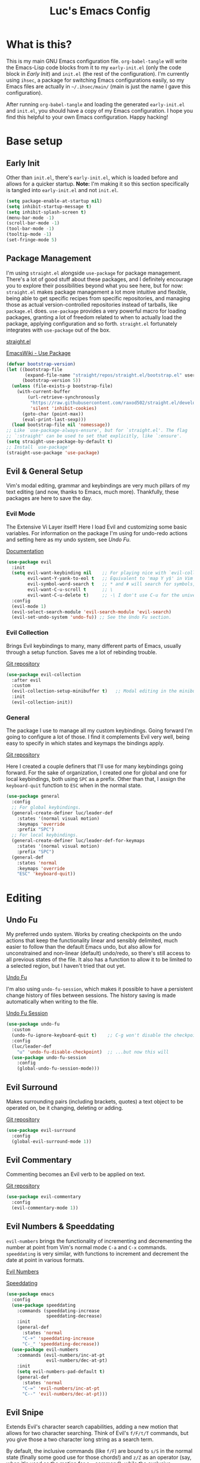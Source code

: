 #+TITLE: Luc's Emacs Config
#+PROPERTY: header-args :tangle ~/.ihsec/main/init.el
#+REVEAL_THEME: night
#+REVEAL_ROOT: https://cdn.jsdelivr.net/npm/reveal.js
#+OPTIONS: toc:nil num:nil

* What is this?
  This is my main GNU Emacs configuration file. =org-babel-tangle= will
  write the Emacs-Lisp code blocks from it to my =early-init.el= (only
  the code block in [[*Early Init][Early Init]]) and =init.el= (the rest of the
  configuration). I'm currently using =ihsec=, a package for switching
  Emacs configurations easily, so my Emacs files are actually in
  =~/.ihsec/main/= (main is just the name I gave this configuration).
  
  After running =org-babel-tangle= and loading the generated
  =early-init.el= and =init.el=, you should have a copy of my Emacs
  configuration. I hope you find this helpful to your own Emacs
  configuration. Happy hacking!
* Base setup
** Early Init
   Other than =init.el=, there's =early-init.el=, which is loaded before
   and allows for a quicker startup. *Note:* I'm making it so this
   section specifically is tangled into =early-init.el= and not =init.el=.
   #+begin_src emacs-lisp :tangle ~/.ihsec/main/early-init.el
     (setq package-enable-at-startup nil)
     (setq inhibit-startup-message t)
     (setq inhibit-splash-screen t)
     (menu-bar-mode -1)
     (scroll-bar-mode -1)
     (tool-bar-mode -1)
     (tooltip-mode -1)
     (set-fringe-mode 5)
   #+end_src
   
** Package Management
   I'm using =straight.el= alongside =use-package= for package management.
   There's a lot of good stuff about these packages, and I definitely
   encourage you to explore their possibilities beyond what you see
   here, but for now: =straight.el= makes package management a lot more
   intuitive and flexible, being able to get specific recipes from
   specific repositories, and managing those as actual
   version-controlled repositories instead of tarballs, like
   =package.el= does. =use-package= provides a very powerful macro for
   loading packages, granting a lot of freedom related to when to
   actually load the package, applying configuration and so
   forth. =straight.el= fortunately integrates with =use-package= out of
   the box.
   
   [[https://github.com/raxod502/straight.el][straight.el]]
  
   [[https://www.emacswiki.org/emacs/UsePackage][EmacsWiki - Use Package]]
   #+begin_src emacs-lisp
     (defvar bootstrap-version)
     (let ((bootstrap-file
            (expand-file-name "straight/repos/straight.el/bootstrap.el" user-emacs-directory))
           (bootstrap-version 5))
       (unless (file-exists-p bootstrap-file)
         (with-current-buffer
             (url-retrieve-synchronously
              "https://raw.githubusercontent.com/raxod502/straight.el/develop/install.el"
              'silent 'inhibit-cookies)
           (goto-char (point-max))
           (eval-print-last-sexp)))
       (load bootstrap-file nil 'nomessage))
     ;; Like `use-package-always-ensure', but for `straight.el'. The flag
     ;; `:straight' can be used to set that explicitly, like `:ensure'.
     (setq straight-use-package-by-default t)
     ;; Install `use-package'
     (straight-use-package 'use-package)
   #+end_src
  
** Evil & General Setup
   Vim's modal editing, grammar and keybindings are very much pillars
   of my text editing (and now, thanks to Emacs, much
   more). Thankfully, these packages are here to save the day.
*** Evil Mode
    The Extensive Vi Layer itself! Here I load Evil and customizing some
    basic variables. For information on the package I'm using for
    undo-redo actions and setting here as my undo system, see [[*Undo Fu][Undo Fu]].
  
    [[https://evil.readthedocs.io/en/latest/index.html][Documentation]]
    #+begin_src emacs-lisp
      (use-package evil
        :init
        (setq evil-want-keybinding nil    ;; For playing nice with `evil-collection'
              evil-want-Y-yank-to-eol t   ;; Equivalent to 'map Y y$' in Vim
              evil-symbol-word-search t   ;; * and # will search for symbols, not words.
              evil-want-C-u-scroll t      ;; \
              evil-want-C-u-delete t)     ;; -\ I don't use C-u for the universal argument
        :config
        (evil-mode 1)
        (evil-select-search-module 'evil-search-module 'evil-search)
        (evil-set-undo-system 'undo-fu)) ;; See the Undo Fu section.
    #+end_src

*** Evil Collection
    Brings Evil keybindings to many, many different parts of Emacs,
    usually through a setup function. Saves me a lot of rebinding trouble.
   
    [[htTps://github.com/emacs-evil/evil-collection][Git repository]]
    #+begin_src emacs-lisp
      (use-package evil-collection
        :after evil
        :custom
        (evil-collection-setup-minibuffer t)   ;; Modal editing in the minibuffer!
        :init
        (evil-collection-init))
    #+end_src

*** General
    The package I use to manage all my custom keybindings. Going forward
    I'm going to configure a lot of those. I find it complements Evil very
    well, being easy to specify in which states and keymaps the bindings
    apply.

    [[https://github.com/noctuid/general.el][Git repository]]

    Here I created a couple definers that I'll use for many keybindings
    going forward. For the sake of organization, I created one for global
    and one for local keybindings, both using =SPC= as a prefix.  Other than
    that, I assign the =keyboard-quit= function to =ESC= when in the normal
    state.
    #+begin_src emacs-lisp
      (use-package general
        :config
        ;; For global keybindings.
        (general-create-definer luc/leader-def
          :states '(normal visual motion)
          :keymaps 'override
          :prefix "SPC")
        ;; For local keybindings.
        (general-create-definer luc/leader-def-for-keymaps
          :states '(normal visual motion)
          :prefix "SPC")
        (general-def
          :states 'normal
          :keymaps 'override
          "ESC" 'keyboard-quit))
    #+end_src
    
* Editing
** Undo Fu
   My preferred undo system. Works by creating checkpoints on the undo
   actions that keep the functionality linear and sensibly delimited,
   much easier to follow than the default Emacs undo, but also allow
   for unconstrained and non-linear (default) undo/redo, so there's
   still access to all previous states of the file. It also has a
   function to allow it to be limited to a selected region, but I
   haven't tried that out yet.

   [[https://gitlab.com/ideasman42/emacs-undo-fu][Undo Fu]]

   I'm also using =undo-fu-session=, which makes it possible to have a
   persistent change history of files between sessions. The history
   saving is made automatically when writing to the file.
   
   [[https://gitlab.com/ideasman42/emacs-undo-fu-session][Undo Fu Session]]
   #+begin_src emacs-lisp
     (use-package undo-fu
       :custom
       (undo-fu-ignore-keyboard-quit t)    ;; C-g won't disable the checkpoint...
       :config
       (luc/leader-def
         "u" 'undo-fu-disable-checkpoint)  ;; ...but now this will
       (use-package undo-fu-session
         :config
         (global-undo-fu-session-mode)))
   #+end_src

** Evil Surround
   Makes surrounding pairs (including brackets, quotes) a text object
   to be operated on, be it changing, deleting or adding.

   [[https://github.com/emacs-evil/evil-surround][Git repository]]
   #+begin_src emacs-lisp
     (use-package evil-surround
       :config
       (global-evil-surround-mode 1))
   #+end_src

** Evil Commentary
   Commenting becomes an Evil verb to be applied on text.

   [[https://github.com/linktohack/evil-commentary][Git repository]]
   #+begin_src emacs-lisp
     (use-package evil-commentary
       :config
       (evil-commentary-mode 1))
   #+end_src

** Evil Numbers & Speeddating
   =evil-numbers= brings the functionality of incrementing and
   decrementing the number at point from Vim's normal mode =C-a= and =C-x=
   commands. =speeddating= is very similar, with functions to increment
   and decrement the date at point in various formats.
   
   [[https://github.com/juliapath/evil-numbers][Evil Numbers]]
   
   [[https://github.com/xuchunyang/emacs-speeddating][Speeddating]]
   #+begin_src emacs-lisp
     (use-package emacs
       :config
       (use-package speeddating
         :commands (speeddating-increase
                    speeddating-decrease)
         :init
         (general-def
           :states 'normal
           "C-+" 'speeddating-increase
           "C-_" 'speeddating-decrease))
       (use-package evil-numbers
         :commands (evil-numbers/inc-at-pt
                    evil-numbers/dec-at-pt)
         :init
         (setq evil-numbers-pad-default t)
         (general-def
           :states 'normal
           "C-=" 'evil-numbers/inc-at-pt
           "C--" 'evil-numbers/dec-at-pt)))
   #+end_src
   
** Evil Snipe
   Extends Evil's character search capabilities, adding a new motion
   that allows for two character searching. Think of Evil's =f/F/t/T=
   commands, but you give those a two character long string as a
   search term.
   
   By default, the inclusive commands (like =f/F=) are bound to =s/S= in
   the normal state (finally some good use for those chords!) and =z/Z=
   as an operator (say, when it's used as the motion for a =c= command),
   while the exclusive commands (like =t/t=) are bound to nothing in the
   normal state and =x/X= as an operator. For now I've settled on
   binding the exclusive commands to =gh/gH= in the normal state, may
   try something new later.
   
   On top of that, Snipe has its own versions of =f/F/t/T/;/,= that work
   just like the basic ones but with highlighting for matches and are
   also more customizable (for example, changing the scope of the
   search, which I haven't messed around with yet). Overall a great
   addition to Evil's vocabulary.
   
   [[https://github.com/hlissner/evil-snipe][Git repository]]
   #+begin_src emacs-lisp
     (use-package evil-snipe
       :init
       ;; Keep the repeat motions to ; and ,
       (setq evil-snipe-repeat-keys nil)
       (general-def
         :states 'normal
         :keymaps 'evil-snipe-mode-map
         "gh" 'evil-snipe-x
         "gH" 'evil-snipe-X)
       :config
       (evil-snipe-mode 1)
       ;; Use Snipe's versions of f/F/t/T/;/,
       (evil-snipe-override-mode 1))
   #+end_src
   
** Electric Pairs
   Matching pairs are 'electric'. Isn't the easiest to explain, but
   once you see it in action, you'll know what it does. Pretty
   intuitive.
   #+begin_src emacs-lisp
     (use-package emacs
       :config
       (electric-pair-mode 1))
   #+end_src

** Subword
   The concept of "word" gets a bit more flexible, making it so mixed
   lowercase and uppercase characters delimit its
   "subwords". Generally feels more intuitive, definitely improves
   camelCase navigation.
   #+begin_src emacs-lisp
     (use-package subword
       :config
       (global-subword-mode 1))
   #+end_src

** Indentation Preferences
   I've mostly been a tabs user, but recently those started to feel
   less intuitive to me, so I'm setting spaces as the default for now,
   let's see how that goes. Other than that I've made a keybinding for
   indenting the whole buffer, since I find myself pressing =gg=G= a
   lot.
   #+begin_src emacs-lisp
     (use-package emacs
       :config
       (setq-default indent-tabs-mode nil)
       (defun luc/evil-indent-whole-buffer ()
         (interactive)
         (evil-with-single-undo
           (save-excursion
             (evil-indent (point-min) (point-max)))))
       (luc/leader-def
         "=" 'luc/evil-indent-whole-buffer))
   #+end_src
   
** Aggressive Indent
   This will actively prevent you from messing indentation up, hence
   aggressive indent. Can feel /too/ aggressive at times, so I only load
   it when I choose to explicitly.
   
   [[https://github.com/Malabarba/aggressive-indent-mode][Git repository]]
   #+begin_src emacs-lisp
     (use-package aggressive-indent
       :commands aggressive-indent-mode
       :init
       (luc/leader-def
         "ii" 'aggressive-indent-mode))
   #+end_src
   
** Hungry Delete
   When deleting whitespace characters, delete all preceding
   whitespace characters.
   
   [[https://github.com/nflath/hungry-delete][Git repository]]
   #+begin_src emacs-lisp
     (use-package hungry-delete
       :init
       (setq hungry-delete-join-reluctantly t)
       (luc/leader-def
         "ih" 'hungry-delete-mode)
       :config
       (global-hungry-delete-mode))
   #+end_src
   
** Transpose
   A really cool Emacs editing feature for switching around or
   'transposing' text objects.
   #+begin_src emacs-lisp
     (use-package emacs
       :config
       (general-def
         :states 'normal
         "C-t" 'transpose-words
         "C-q" 'transpose-chars
         "C-l" 'transpose-lines))
   #+end_src
   
** Keyboard Macros
   Since Evil macro commands don't play that nicely with Emacs default
   ones (like =edit-last-kbd-macro=, for example, that doesn't affect
   the register where the macro was recorded in), I'm interested in
   creating a setup where I can take advantage of all Emacs has to
   offer concerning keyboard macros, and for that I'm really changing
   the way I think about them coming from Vim - no more saving macros
   to registers and "executing" them back. It actually doesn't feel as
   much of a loss to me, since I can still access the =kmacro-ring= or
   name macros if I need to have access to multiple of them at the
   same time. It's all experimental, I'll see what sorts of problems
   or new ideas come up as I go.
*** Custom functions
    #+begin_src emacs-lisp
      (use-package emacs
        :config
        (defun luc/kmacro-start-or-end-macro (arg)
          "Start defining macro or, if already doing that, end macro."
          (interactive "P")
          (if (or defining-kbd-macro executing-kbd-macro)
              (kmacro-end-macro arg)
            (kmacro-start-macro arg)))
        (defun luc/append-to-last-kbd-macro ()
          "`kmacro-start-macro' prefixed with 'C-u C-u'."
          (interactive)
          (kmacro-start-macro '(16)))
        (defun luc/kmacro-call-macro-single-undo (count)
          "`kmacro-call-macro' as a single evil undo step."
          (interactive "p")
          (evil-with-single-undo
            (kmacro-call-macro count t)))
        (defun luc/counsel-kmacro-single-undo ()
          "`counsel-kmacro' as a single evil undo step."
          (interactive)
          (evil-with-single-undo
            (counsel-kmacro))))
    #+end_src
   
*** Keybindings
    #+begin_src emacs-lisp
      (use-package emacs
        :config
        (general-unbind
          :states 'normal
          "q"
          "@")
        (general-def
          :states 'normal
          "q" 'luc/kmacro-start-or-end-macro
          "Q" 'luc/append-to-last-kbd-macro
          "@@" 'luc/kmacro-call-macro-single-undo
          "@e" 'edit-last-kbd-macro
          "@k" 'luc/counsel-kmacro-single-undo
          "@a" 'kmacro-add-counter)
        (luc/leader-def
          "gn" 'name-last-kbd-macro
          "gq" 'insert-kbd-macro)
        (general-def
          :states 'insert
          "C-q" 'kmacro-insert-counter))
    #+end_src
    
* Search & Completion
** Ivy, Counsel & Swiper
   As my completion framework, I'm using Ivy. On top of it I'm loading
   Ivy Rich, for getting details on each option for selection. Also
   setting up keybindings for the Counsel versions of commands for
   much better navigability, substituting I-search with =swiper= and
   remapping some keys for better navigation in the
   =ivy-minibuffer-map=.
  
   [[https://github.com/abo-abo/swiper][Git repository]]
   #+begin_src emacs-lisp
     (use-package ivy
       :config
       (ivy-mode 1)
       (use-package counsel)
       (use-package ivy-rich
         :init
         (ivy-rich-mode 1))
       (luc/leader-def
         "SPC" 'counsel-M-x
         "r" 'counsel-recentf
         "f" 'counsel-find-file
         "z" 'counsel-fzf
         "d" 'counsel-dired
         "b" 'counsel-switch-buffer
         "B" 'counsel-switch-buffer-other-window
         "ag" 'counsel-rg)
       (general-def
         :states 'normal
         "C-/" 'swiper)
       (general-unbind
         :keymaps 'ivy-minibuffer-map
         "S-SPC")
       (general-def
         :states 'insert
         :keymaps 'ivy-minibuffer-map
         "C-l" 'ivy-dispatching-done  ;; Access to ivy actions.
         "C-j" 'ivy-next-line
         "C-k" 'ivy-previous-line
         "C-n" 'ivy-next-history-element
         "C-p" 'ivy-previous-history-element)
       (general-def
         :states 'normal
         :keymaps 'ivy-minibuffer-map
         "o" 'ivy-dispatching-done
         "j" 'ivy-next-line
         "k" 'ivy-previous-line
         "J" 'ivy-next-history-element
         "K" 'ivy-previous-history-element))
   #+end_src

** Company
   A great auto-completion package. Alongside it I'm using
   =company-box=, a nice front-end with pretty symbols, pop-up
   documentation and a stable font for the candidates that doesn't
   change with =variable-pitch-mode= (that really doesn't look good).
   
   I do some remapping to make it more comfortable to use, especially
   so it doesn't interfere with Evil's completion commands (=C-n= and
   =C-p=) or any =TAB= commands (jumping, activating snippets,
   indentation...).
   
   [[https://company-mode.github.io/][Company documentation]]
   
   [[https://github.com/sebastiencs/company-box][Company Box]]
   #+begin_src emacs-lisp
     (use-package company
       :hook
       (prog-mode . company-mode)
       (text-mode . company-mode)
       (outline-mode . company-mode)
       :init
       (setq company-idle-delay 0
             company-minimum-prefix-length 1
             company-tooltip-idle-delay 0
             company-selection-wrap-around t
             company-abort-on-unique-match nil)
       (use-package company-box
         :hook
         (company-mode . company-box-mode)
         :init
         (setq company-box-doc-delay 0))
       :config
       (general-unbind
         :keymaps 'company-active-map
         "<tab>"
         "TAB")
       (general-def
         :keymaps 'company-active-map
         "C-l" 'company-complete
         "C-j" 'company-select-next
         "C-k" 'company-select-previous
         "C-n" 'evil-complete-next
         "C-p" 'evil-complete-previous)
       (luc/leader-def
         "ac" 'company-mode))
   #+end_src

** YASnippet
   For expandable snippets - for and while loops, main function
   definition, if statements... Anything you'd like to have easily
   printed out and jump to specific parts of it, customized for the
   current major mode. Pretty easy to change the existing snippets or
   create your own. The package =yasnippet-snippets= contains a bunch
   ready to use.
   
   I'm using it in conjunction with =company= - right now the
   keybindings feel right in both keymaps, but I should test it more
   to make sure. Also gave a keybinding to the =company-yasnippet=
   function, which gives =company= completion for =yasnippet= snippet
   candidates, but that requires further testing and experimentation,
   since so far I've only got it to work when =company= is not active.
   
   [[https://github.com/joaotavora/yasnippet][YASnippet]]
   
   [[https://github.com/AndreaCrotti/yasnippet-snippets][YASnippet Snippets]]
   #+begin_src emacs-lisp
     (use-package yasnippet
       :hook 
       (company-mode . yas-minor-mode)
       :config
       (general-def
         :keymaps 'yas-keymap
         "<tab>" 'yas-next-field-or-maybe-expand
         "<backtab>" 'yas-prev-field)
       (general-def
         :keymaps 'company-mode-map
         :states 'insert
         "C-l" 'company-yasnippet)
       (use-package yasnippet-snippets))
   #+end_src
   
** Evil Search History
   Keybindings for easily accessing history elements in Evil search.
   #+begin_src emacs-lisp
     (use-package evil
       :config
       (general-def
         :keymaps 'evil-ex-search-keymap
         :states 'insert
         "C-n" 'next-history-element
         "C-p" 'previous-history-element)
       (general-def
         :keymaps 'evil-ex-search-keymap
         :states 'normal
         "J" 'next-history-element
         "K" 'previous-history-element))
   #+end_src
   
* Interface & Interactions
** Theme, Modeline & Default Font
   Trying out some Doom themes and the Doom modeline. Looking pretty
   good.
  
   [[https://github.com/hlissner/emacs-doom-themes][Doom themes]]

   [[https://github.com/seagle0128/doom-modeline][Doom modeline]]
   #+begin_src emacs-lisp
     (use-package emacs
       :config
       (use-package doom-themes
         :config
         (load-theme 'doom-dracula t))
       (use-package doom-modeline
         :custom
         (doom-modeline-window-width-limit 154)
         (doom-modeline-icon t)
         (doom-modeline-height 30)
         :init
         (doom-modeline-mode 1))
       ;; Making this the default font for this and future frames
       (add-to-list 'default-frame-alist '(font . "UbuntuMono-13")))
   #+end_src

** Hide Mode Line
   Sometimes I just need to clean the screen that bit more by hiding
   the modeline. Thankfully, this package provides a minor mode for
   that, so I can toggle it pretty easily.
   
   [[https://github.com/hlissner/emacs-hide-mode-line][Git repository]]
   #+begin_src emacs-lisp
     (use-package hide-mode-line
       :commands hide-mode-line-mode
       :init
       (luc/leader-def
         "ib" 'hide-mode-line-mode))
   #+end_src
   
** TTY Faces
   Here I change some face attributes for when using =emacs[client] [-nw|-t|--tty]=.
   #+begin_src emacs-lisp
     (use-package emacs
       :config
       (defun luc/tty-set-face-attributes (&optional frame)
         "If the created frame is in a tty, set these face attributes."
         (unless (display-graphic-p frame)
           (set-face-attribute 'hl-line frame :reverse-video t)
           ;; Use terminal's background.
           (set-face-background 'default "unspecified-bg" frame)))
       (add-to-list 'after-make-frame-functions 'luc/tty-set-face-attributes))
   #+end_src
   
** Dashboard
   A nice starting buffer for Emacs.
   
   [[https://github.com/emacs-dashboard/emacs-dashboard][Git repository]]
   #+begin_src emacs-lisp
     (use-package dashboard
       :config
       (dashboard-setup-startup-hook)
       (setq initial-buffer-choice (lambda () (get-buffer "*dashboard*")))
       :custom
       (dashboard-center-content t)
       (dashboard-banner-logo-title "Welcome to Luc's Emacs!")
       (dashboard-set-heading-icons t)
       (dashboard-set-file-icons t)
       (dashboard-set-navigator t)
       (dashboard-set-footer nil)
       (dashboard-items '((bookmarks . 10)
                          (recents  . 20)))
       (dashboard-navigator-buttons
        `(((,(all-the-icons-octicon "mark-github" :height 1.1 :v-adjust 0.0)
            "Homepage"
            "Browse homepage"
            (lambda (&rest _) (browse-url "https://github.com/")))))))
   #+end_src
   
** Bookmarks
   A keybinding for accessing =counsel-bookmark=. It can be used for
   setting and jumping to bookmarks so, pretty useful.
   #+begin_src emacs-lisp
     (use-package emacs
       :config
       (setq bookmark-file "~/.ihsec/main/bookmarks")
       (luc/leader-def
         "ab" 'counsel-bookmark))
   #+end_src
   
** Rainbow Delimiters
   Bracket pairs have matching colors.
   
   [[https://github.com/Fanael/rainbow-delimiters][Git repository]]
   #+begin_src emacs-lisp
     (use-package rainbow-delimiters
       :hook
       (prog-mode . rainbow-delimiters-mode))
   #+end_src

** Rainbow Mode
   Hex codes in text have their background colored.
   
   [[https://github.com/emacsmirror/rainbow-mode][Git repository]]
   #+begin_src emacs-lisp
     (use-package rainbow-mode
       :hook (prog-mode
              conf-mode
              fundamental-mode
              org-mode)
       :init
       (luc/leader-def
         "ir" 'rainbow-mode))
   #+end_src

** Help
   Emacs is great at discoverability. Here I set keybindings for help
   ("describe") commands, and load the =helpful= package for better help
   buffers.
   
   [[https://github.com/Wilfred/helpful][Git repository]]
   #+begin_src emacs-lisp
     (use-package helpful
       :custom
       (counsel-describe-function-function #'helpful-callable)
       (counsel-describe-variable-function #'helpful-variable)
       :config
       (luc/leader-def
         "hh" 'helpful-at-point
         "hm" 'describe-mode
         "hk" 'helpful-key
         "hv" 'counsel-describe-variable
         "hf" 'counsel-describe-function
         "hc" 'helpful-command))
   #+end_src
   
** Debug on Error
   Hopefully helps getting a backtrace to the cause of errors, or just
   getting rid of freezing from =error on process filter=.
   #+begin_src emacs-lisp
     (use-package emacs
       :config
       (defun luc/toggle-debug-on-error ()
         "Toggles the local value of `debug-on-error'"
         (interactive)
         (if (eq debug-on-error t)
             (setq-local debug-on-error nil)
           (setq-local debug-on-error t))))
   #+end_src
   
** Y/N Prompts
   Please, ask me "y/n" instead of "yes or no".
   #+begin_src emacs-lisp
     (use-package emacs
       :config
       (defalias 'yes-or-no-p 'y-or-n-p))
   #+end_src
   
** Finding and reloading configuration
   I visit this file and reload =init.el= quite a lot.  Only makes sense
   to make a couple keybindings for that.
   #+begin_src emacs-lisp
     (use-package emacs
       :config
       (defun luc/config-find ()
         "Navigates to my Emacs configuration Org file."
         (interactive)
         (find-file "~/dotfiles/emacs/.ihsec/main/emacs.org"))

       (luc/leader-def
         "ce" 'luc/config-find)

       (defun luc/config-reload ()
         "Reloads init.el"
         (interactive)
         (load-file "~/.emacs.d/init.el"))

       (luc/leader-def
         "cr" 'luc/config-reload))
   #+end_src
   
** Relative Line Numbers
   Display absolute number for current line, relative number for other
   lines.
   #+begin_src emacs-lisp
     (use-package display-line-numbers
       :config
       (setq display-line-numbers-type 'relative)
       (luc/leader-def
         "in" 'display-line-numbers-mode)
       :hook
       (prog-mode . display-line-numbers-mode)
       (conf-mode . display-line-numbers-mode))
   #+end_src
   
** Highlight Current Line
   #+begin_src emacs-lisp
     (use-package hl-line
       :commands hl-line-mode
       :init
       (luc/leader-def
         "il" 'hl-line-mode))
   #+end_src
   
** Highlight Search
   Search matches will remain highlighted until disabled with this
   keybinding.
   #+begin_src emacs-lisp
     (use-package evil
       :config
       (luc/leader-def
         "ih" 'evil-ex-nohighlight))
   #+end_src
   
** Evil Show Registers
   Keybinding for quickly getting Evil register values.
   #+begin_src emacs-lisp
     (use-package evil
       :config
       (luc/leader-def
         "gr" 'evil-show-registers))
   #+end_src
   
** History
   Saving minibuffer histories and additional variables.
   #+begin_src emacs-lisp
     (use-package savehist
       :config
       (setq history-length 250)
       (setq history-delete-duplicates t)
       (setq savehist-additional-variables '(register-alist))
       (savehist-mode 1))
   #+end_src
   
** Backup & Auto-Save
   Backup files essentially keep previous versions of a file,
   different saved stages it has been. =undo-fu-session= seems to be
   taking care of that for me, but still, I thought I'd at least
   configure the backup files so they don't clutter directories and I
   have more control over them.
   
   As for auto-save files, they are created automatically after a
   certain number of inputs to the buffer or seconds passed without
   any changes, so they keep unsaved versions of the visited file so
   they can be recovered in the event of a crash - definitely very
   important.
   #+begin_src emacs-lisp
     (use-package emacs
       :config
       ;; Backup
       (setq make-backup-files t
             backup-directory-alist `(("." . "~/.emacs.d/backup-files/"))
             backup-by-copying t
             delete-old-versions t
             version-control t
             kept-old-versions 2
             kept-new-versions 6)
       (defun luc/diff-backup-this-file ()
         "Call `diff-backup' with the current file."
         (interactive)
         (diff-backup (buffer-file-name)))
       ;; Auto-Save
       (setq auto-save-default t
             auto-save-timeout 20
             auto-save-interval 200)
       ;; Keybindings
       (general-def
         :states 'normal
         "gb" 'luc/diff-backup-this-file
         "gr" 'revert-buffer
         "gR" 'recover-this-file)
       (luc/leader-def
         "ar" 'recover-session))
   #+end_src
   
* Windows & Buffers
** Basic keybindings
   Creating comfortable keybindings for common buffer/window related
   commands. Some other relevant keybindings (such as for
   =counsel-switch-buffer=) were set in [[*Ivy, Counsel & Swiper][Ivy, Counsel & Swiper]].
   #+begin_src emacs-lisp
     (luc/leader-def
       "w" 'save-buffer
       "k" 'kill-current-buffer
       "q" 'delete-window
       "ev" 'split-window-horizontally
       "es" 'split-window-vertically
       "en" 'switch-to-next-buffer
       "ep" 'switch-to-prev-buffer
       "eb" 'ibuffer)
   #+end_src

** Switch to Other Buffer
   #+begin_src emacs-lisp
     (use-package emacs
       :config
       (defun luc/switch-to-other-buffer ()
         (interactive)
         (switch-to-buffer (other-buffer)))
       (luc/leader-def
         "<tab>" 'luc/switch-to-other-buffer))
   #+end_src
   
** Winner
   Undo and redo for window actions. I use this a lot when I need to
   have only one window open for a moment, and then want the layout I
   had before back.
   #+begin_src emacs-lisp
     (use-package winner
       :hook (after-init . winner-mode)
       :config
       (luc/leader-def
         "eu" 'winner-undo
         "er" 'winner-redo))
   #+end_src

** Scrolling
   I want my cursor to only move the screen one line at a time when on
   the edges.
   #+begin_src emacs-lisp
     (use-package emacs
       :config
       (setq scroll-step 1)
       (setq scroll-conservatively 10000)
       (setq auto-window-vscroll nil))
   #+end_src
   
** Better visual line navigation
   I always thought the visual line motion commands felt a bit clunky
   by default on Evil. Fortunately, =evil-better-visual-line= makes
   those work flawlessly.

   I'm not currently using =evil-better-visual-line-on= by default
   because I don't want to create discrepancies in behavior relating
   to line movement. Those could be very minor though, will probably
   try it out sometime.
   #+begin_src emacs-lisp
     (use-package evil-better-visual-line
       :commands (evil-better-visual-line-next-line
                  evil-better-visual-line-previous-line)
       :config
       (general-def
         :states 'normal
         "gj" 'evil-better-visual-line-next-line
         "gk" 'evil-better-visual-line-previous-line))
   #+end_src
   
** Moving to last line in buffer
   In =evil-mode=, Vim's =G= key is associated with the motion
   =evil-goto-line=, which calls Emacs's =end-of-buffer= when without
   arguments (a line number, in this case). The problem is that
   =end-of-buffer= actually goes beyond what I'd expect, placing the
   cursor after the last newline character, in the beginning of a line
   that isn't really there. I'd prefer it to move to the last actually
   existing line.

   Thankfully, I found someone with an [[https://emacs.stackexchange.com/a/31649][answer]] in Stack Exchange that
   suits me just right. I simply have to add an advice to
   =end-of-buffer=.
   #+begin_src emacs-lisp
     (use-package emacs
       :config
       (defun luc/beginning-of-this-or-previous-line (&rest _)
         (beginning-of-line (and (looking-at-p "^$") 0)))
       (advice-add #'end-of-buffer :after #'luc/beginning-of-this-or-previous-line))
   #+end_src
   
** Tabs
   Not something I have really used in Emacs, but I'm feeling like
   trying it for a while, so here are some keybindings for controlling
   tabs. I'm still counting on Evil's =gt/gT= for switching between
   those.
   #+begin_src emacs-lisp
     (use-package emacs
       :config
       (luc/leader-def
         "et" 'tab-new
         "eq" 'tab-close
         "eo" 'tab-close-other
         "ej" 'tab-select      ;; Requires number argument
         "eU" 'tab-undo
         "eN" 'tab-next
         "eP" 'tab-previous
         "it" 'tab-bar-mode))
   #+end_src
   
** Occur
   Get a buffer with lines from the current buffer that match the
   expression given. That buffer can even become editable, like
   =wdired=!
   #+begin_src emacs-lisp
     (use-package emacs
       :config
       (luc/leader-def
         "io" 'occur))
   #+end_src
   
* Applications & Utilities
** MPDel
   Experimenting with this [[https://www.musicpd.org/][MPD]] client that runs in Emacs. I usually
   use [[https://github.com/ncmpcpp/ncmpcpp][NCMPCPP]], but I'm curious about how Emacs could make the music
   client experience better (there's even an [[https://gitea.petton.fr/mpdel/ivy-mpdel.git][ivy package]] that
   integrates with it, and that's always good news!). I already have
   global keybindings in my window manager for managing toggling the
   playing/paused state, going forwards and backwards in the
   playlist, controlling volume, etc. So this should be used mostly
   just for searching and playlist management.
*** Setup
    I've made some changes to the source code of =libmpdel= and =mpdel= to
    accommodate certain needs of mine, so I'm loading these packages
    from my forks. Briefly, the changes to =mpdel= pertain to changing
    the playlist view, and the changes to =libmpdel= to:
    - Use the =albumartist= tag instead of =artist= - just more useful for me most of the time, and makes it more intuitive for navigating from artist -> album -> song, since the album's contents won't be affected by which artist you selected before.
    - Use =search= and =searchadd= commands instead of =find= and =findadd= - fixes albums appearing empty when opened, which I believe is because =find= commands, when receive an empty string, look for files with tags equal to that content, in this case, empty, while =search= commands treat the empty string as a wildcard.
   
    [[https://github.com/mpdel/mpdel][Base MPDel repository]]
    #+begin_src emacs-lisp
      (use-package libmpdel
        :straight (libmpdel :type git :host github :repo "mpdel/libmpdel"
                            :fork (:host github :repo "lucasminah/libmpdel"))
        :config
        (use-package mpdel
          :straight (mpdel :type git :host github :repo "mpdel/mpdel"
                           :fork (:host github :repo "lucasminah/mpdel"))
          :commands mpdel-playlist-open
          :hook
          (mpdel-tablist-mode . turn-off-evil-snipe-mode)
          :init
          (evil-collection-mpdel-setup)
          (use-package ivy-mpdel
            :config
            ;; I used the other `ivy-mpdel' functions as a base for this new one.
            (defun luc/ivy-mpdel-albums ()
              "Select music from a list of albums."
              (interactive)
              (ivy-mpdel-list 'albums)))))
    #+end_src
   
*** Keybindings
    #+begin_src emacs-lisp
      (use-package mpdel
        :init
        (general-def
          :keymaps 'mpdel-tablist-mode-map
          :states 'normal
          "l" 'tablist-find-entry
          "h" 'mpdel-song-quit-window
          "=" 'mpdel-core-volume-increase
          "J" 'mpdel-playlist-move-down
          "K" 'mpdel-playlist-move-up
          "c" 'mpdel-song-open
          "m" 'tablist-mark-forward
          "u" 'tablist-unmark-forward
          "t" 'tablist-toggle-marks
          "gu" 'libmpdel-database-update
          "gp" 'mpdel-playlist-open
          "gP" 'mpdel-playlist-open-stored-playlist
          "or" 'mpdel-core-open-artists
          "ol" 'mpdel-core-open-albums
          "sl" 'luc/ivy-mpdel-albums
          "sr" 'ivy-mpdel-list)
        (luc/leader-def
          "mp" 'mpdel-playlist-open))
    #+end_src
    
*** Aesthetics
    #+begin_src emacs-lisp
      (use-package mpdel
        :hook
        (mpdel-tablist-mode . hl-line-mode)
        (mpdel-tablist-mode . display-line-numbers-mode)
        :init
        (set-face-attribute 'mpdel-tablist-song-name-face nil :foreground "#50fa7b")
        (set-face-attribute 'mpdel-tablist-track-face nil :foreground "#8be9fd")
        (set-face-attribute 'mpdel-tablist-album-face nil :foreground "#bd93f9")
        (set-face-attribute 'mpdel-tablist-artist-face nil :foreground "#bd93f9")
        (set-face-attribute 'mpdel-tablist-date-face nil :foreground "#8be9fd")
        (set-face-attribute 'mpdel-playlist-current-song-face nil :weight 'bold))
    #+end_src
    
** Org Mode
   An amazing organization tool. I'm using it to write this very file,
   which really facilitates checking and updating the configuration,
   but there's a lot more to it as well.
   
   [[https://orgmode.org/manual/][Org Manual]]
*** Preferences
    Changing the look and feel of =org-mode=, for maximum organization
    power.
**** Header Font Sizes
     #+begin_src emacs-lisp
       (use-package org
         :config
         (dolist (face '((org-level-1 . 1.1)
                         (org-level-2 . 1.05)
                         (org-level-3 . 1.0)
                         (org-level-4 . 1.0)
                         (org-level-5 . 1.0)
                         (org-level-6 . 1.0)
                         (org-level-7 . 1.0)
                         (org-level-8 . 1.0)))
           (set-face-attribute (car face) nil :height (cdr face))))
     #+end_src
     
**** Variable Pitch Mode 
     Different font pitches for different contexts.
     #+begin_src emacs-lisp
       (use-package org
         :config
         (defun luc/set-my-face-attributes ()
           (set-face-attribute 'fixed-pitch nil :font "UbuntuMono-13")
           (set-face-attribute 'default nil :inherit 'fixed-pitch)
           (set-face-attribute 'org-table nil :inherit 'fixed-pitch)
           (set-face-attribute 'org-block nil :inherit 'fixed-pitch)
           (set-face-attribute 'org-verbatim nil :inherit 'fixed-pitch)
           (set-face-attribute 'org-meta-line nil :inherit 'fixed-pitch))
         :hook
         (org-mode . luc/set-my-face-attributes)
         (org-mode . variable-pitch-mode))
     #+end_src
     
**** Ellipsis & Org Bullets
     Header markers are bullets and expansion markers are little
     triangles. A lot cleaner.
     #+begin_src emacs-lisp
       (use-package org
         :config
         (setq org-ellipsis " ▾")
         (use-package
           org-bullets
           :custom
           (org-bullets-bullet-list '("◉" "●" "○" "●" "○" "●" "○"))
           :hook (org-mode . org-bullets-mode)))
         #+end_src
     
**** Visual Line Mode
     For visual line wrapping at words.
     #+begin_src emacs-lisp
       (use-package org
         :hook (org-mode . visual-line-mode))
     #+end_src
     
**** Visual Fill Column
     For centering text in the buffer.
     
     [[https://github.com/joostkremers/visual-fill-column][Git repository]]
     #+begin_src emacs-lisp
       (use-package visual-fill-column
         :init
         (setq visual-fill-column-width 100)
         (setq visual-fill-column-center-text 1)
         :hook
         (org-mode . visual-fill-column-mode))
     #+end_src
     
**** Variables
     #+begin_src emacs-lisp
       (use-package org
         :init
         ;; Headers are folded by default.
         (setq org-startup-folded t)
         ;; Indentation adapts to subtree level.
         (setq org-adapt-indentation t)
         ;; Hide markers for bold, italis, verbatim...
         (setq org-hide-emphasis-markers t))
     #+end_src
     
*** Keybindings
    More Evil keybindings for Org Mode.
    
    [[https://github.com/Somelauw/evil-org-mode][Git repository]]
    #+begin_src emacs-lisp
      (use-package evil-org
        :after org
        :hook ((org-mode . evil-org-mode)
               (evil-org-mode . (lambda () (evil-org-set-key-theme '(navigation
                                                                     insert
                                                                     return
                                                                     textobjects
                                                                     additional
                                                                     shift
                                                                     todo
                                                                     heading
                                                                     calendar))))))
    #+end_src

*** Exporting: Ox-Reveal and Htmlize
    Org is pretty easy to export to different formats (by default, =C-c
    C-e= will bring up Org Export Dispatcher with many options). For
    better visualization in HTML (including =reveal.js= presentations),
    these packages really come in handy.
    
    [[https://github.com/hexmode/ox-reveal][Ox Reveal]]
    
    [[https://github.com/hniksic/emacs-htmlize][Htmlize]]
    #+begin_src emacs-lisp
      (use-package ox-reveal
        :init
        (setq org-reveal-mathjax t))

      (use-package htmlize
        :commands htmlize-file)
    #+end_src

*** Org Agenda
    I use this daily to manage my schedule, check deadlines, remember
    dates and keep track of my daily routine. Thankfully =evil-org= can
    bring more Evil keybindings to it as well.
    
    There's a keybinding for toggling =log-mode= in the agenda because
    repeated tasks (from the daily routine, for example) only show up
    there when I mark them as =DONE=, along with the timestamp for when
    I completed them.
    #+begin_src emacs-lisp
      (use-package org
        :hook
        (org-agenda-mode . hl-line-mode)
        :config
        (setq org-directory "~/storage/org/")
        (setq org-agenda-files '("~/storage/org/agenda/"))
        (setq org-agenda-log-mode-items '(closed clock state))
        (use-package evil-org-agenda
          :straight nil
          :config
          (evil-org-agenda-set-keys))
        (general-def
          :states 'motion
          :keymaps 'org-agenda-mode-map
          "w" 'org-save-all-org-buffers
          "l" 'org-agenda-log-mode)
        (luc/leader-def
          "ca" 'org-agenda))
    #+end_src
    
*** Org Capture
    For quickly 'capturing' something in Org files. I mostly use it
    for adding items to the agenda, but have templates for other uses
    as well. Counsel also has its version of it.
    #+begin_src emacs-lisp
      (use-package org
        :config
        (luc/leader-def
          "cc" 'counsel-org-capture)
        (setq org-capture-templates
              '(("d"
                 "Task with deadline"
                 entry (file+headline "agenda/deadlines.org" "Deadlines")
                 "* TODO %^{Task}\nSCHEDULED: %^t DEADLINE: %^t")
                ("t"
                 "Task without deadline"
                 entry (file+headline "agenda/tasks.org" "Tasks")
                 "* TODO %^{Task}\n SCHEDULED: %^t\n%?")
                ;; Saving events and dates as deadlines to get an early
                ;; reminder that they're coming.
                ("e"
                 "Event"
                 entry (file+headline "agenda/events.org" "Events")
                 "* %^{Event}\nDEADLINE: %^T\n")
                ("r"
                 "Dates to remember"
                 entry (file+headline "agenda/dates.org" "Dates")
                 "* %^{Description}\n%DEADLINE: ^t\n")
                ("l"
                 "Link"
                 entry (file+headline "links.org" "Links")
                 "* [[%x][%^{Description}]]\n%U")
                ("i"
                 "Idea/thought"
                 entry (file+headline "thoughts.org" "Ideas & Thoughts")
                 "* %?\n%U"))))
    #+end_src
    
*** Org Babel
    For managing code blocks in Org files.
**** Automatic tangling
     =org-babel-tangle= writes the contents of the source blocks of an
     Org file into a destination file. Since I'm using it to write to
     configuration files, I'd like that function to be called every
     time I save the corresponding Org file.

     Here I make it so =org-babel-tangle= is added to the
     =after-save-hook= on Org files that match my specification. For
     that, I create a variable that holds a list of my Org
     configuration files (so far only this one) and a function to make
     the check.
     #+begin_src emacs-lisp
       (use-package emacs
         :config
         (defvar luc/org-config-dir (expand-file-name "~/dotfiles")
           "Directory containing org files to be tangled to automatically.")
       
         (defun luc/auto-tangle-config-files ()
           "Tangle the current org file, if in `luc/org-config-dir'."
           (when (member (buffer-file-name)
                         (directory-files-recursively luc/org-config-dir "\.org$"))
             (let ((org-confirm-babel-evaluate nil))
               (org-babel-tangle))))
       
         (use-package org
           :hook
           (org-mode . (lambda () (add-hook 'after-save-hook #'luc/auto-tangle-config-files)))))
     #+end_src
     
**** Languages
     Specifying the languages Org Babel should be able to execute and
     get results from in code blocks.
     #+begin_src emacs-lisp
       (use-package org
         :init
         (org-babel-do-load-languages
          'org-babel-load-languages '((python . t)
                                      (shell . t))))
     #+end_src
     
** Imenu
   Jump to points of interest in the buffer.
   #+begin_src emacs-lisp
     (use-package imenu
       :commands (imenu counsel-imenu)
       :init
       (luc/leader-def
         "im" 'counsel-imenu))
   #+end_src
   
** Outline Minor Mode
   Bring =org-mode= like outline capabilities to other major modes!
   #+begin_src emacs-lisp
     (use-package outline
       :init
       ;; `imenu' will match `outline-minor-mode' headings. Still doesn't
       ;; work quite as I'd like it to, but for now it will do.
       (defun luc/imenu-with-outline-hook ()
         (add-to-list 'imenu-generic-expression
                      (list "Headings" (concat "^\\(?:" outline-regexp "\\).*$") 0)))
       :hook
       (prog-mode . outline-minor-mode)
       (outline-minor-mode . luc/imenu-with-outline-hook)
       :config
       (general-def
         :keymaps 'outline-minor-mode-map
         :states 'normal
         "<tab>" 'outline-cycle
         "<backtab>" 'outline-cycle-buffer))
   #+end_src
   
** Dired
   I use =dired= for basically all my file management. Very versatile
   and powerful.
*** Preferences & Keybindings
    #+begin_src emacs-lisp
      (use-package dired
        :straight nil
        :custom
        (delete-by-moving-to-trash t)
        (dired-listing-switches "-al --group-directories-first")
        (dired-isearch-filenames 'dwim)        ;; I-search only matches filenames if cursor is on 
                                               ;;   filename column.
        (dired-dwim-target t)                  ;; Deduces where to copy/move files, works great on 
                                               ;;   split windows
        :hook
        (dired-mode . dired-hide-details-mode) ;; Don't show full details by default - toggle with
                                               ;;   open paren
        :init
        (general-def
          :keymaps 'dired-mode-map
          :states 'normal
          "h" 'dired-up-directory              ;; \
          "l" 'dired-find-file                 ;; -\ Quick navigation
          "q" 'kill-current-buffer))           ;; For keeping Dired buffers from cluttering.
    #+end_src
   
*** Trashed
    For managing the trash can.

    [[https://github.com/shingo256/trashed][Git repository]]
    #+begin_src emacs-lisp
      (use-package trashed
        :after dired
        :commands trashed
        :init
        (general-def
          :states 'normal
          :keymaps 'dired-mode-map
          "gt" 'trashed))
    #+end_src
    
*** Dired Subtree
    For tree viewing of directories in the style of Org headings. It's
    one of packages from [[https://github.com/Fuco1/dired-hacks][Dired Hacks]].
    #+begin_src emacs-lisp
      (use-package dired-subtree
        :after dired
        :config
        (general-def
          :keymaps 'dired-mode-map
          "<tab>" 'dired-subtree-toggle
          "<backtab>" 'dired-subtree-cycle))
    #+end_src
    
*** Async
    For managing asynchronous operations.

    [[https://github.com/jwiegley/emacs-async][Git repository]]
    #+begin_src emacs-lisp
      (use-package async
        :config
        (use-package dired-async
          :straight nil
          :after dired
          :config
          (dired-async-mode 1)))
    #+end_src
    
*** Dired Open
    For opening different file extensions with external programs. Also
    from [[https://github.com/Fuco1/dired-hacks][Dired Hacks]].
    #+begin_src emacs-lisp
      (use-package dired-open
        :after dired
        :init
        (setq dired-open-extensions '(("mkv" . "mpv")
                                      ("mp4" . "mpv"))))
    #+end_src
    
*** All The Icons Dired
    Pretty symbols!
    
    [[https://github.com/jtbm37/all-the-icons-dired][Git repository]]
    #+begin_src emacs-lisp
      (use-package all-the-icons-dired
        :after dired
        :hook
        (dired-mode . all-the-icons-dired-mode))
    #+end_src
    
*** Writable Dired
    Configuration for =wdired-mode=.
    #+begin_src emacs-lisp
      (use-package wdired
        :straight nil
        :after dired
        :init
        (setq wdired-allow-to-change-permissions t)
        (setq wdired-create-parent-directories t))
    #+end_src
    
** Gnus
   Built-in package for managing RSS feeds, news and mail. For now I
   only use it for mail.  I'm using two GMail accounts here, each with
   authentication info in my =.authinfo= file.  In each account it's
   necessary to enable IMAP and either grant access to third party
   apps or create an app password and use that in =.authinfo=. Other
   than that, I have the variables =NAME= and =EMAIL= set in my =.profile=.
   
   I definitely still have things I want to improve on it, so that's
   coming soon. Either that or giving =mu4e= another try.

   [[https://www.emacswiki.org/emacs/GnusTutorial][EmacsWiki Gnus Tutorial]]
   #+begin_src emacs-lisp
     (use-package gnus
       :commands (gnus
                  compose-mail
                  compose-mail-other-window)
       :config
       (setq gnus-expert-user t)
       (setq gnus-select-method '(nnnil ""))
       (setq gnus-secondary-select-methods '((nnimap "uni"
                                                     (nnimap-address "imap.gmail.com")
                                                     (nnimap-server-port 993)
                                                     (nnimap-stream ssl)
                                                     (nnimap-authinfo-file "~/.authinfo"))
                                             (nnimap "personal"
                                                     (nnimap-address "imap.gmail.com")
                                                     (nnimap-server-port 993)
                                                     (nnimap-stream ssl)
                                                     (nnimap-authinfo-file "~/.authinfo"))))
       (setq message-send-mail-function 'smtpmail-send-it
             smtpmail-default-smtp-server "smtp.gmail.com")
       (luc/leader-def
         "ml" 'gnus
         "mc" 'compose-mail
         "mC" 'compose-mail-other-window))
   #+end_src

** Straight
   Some keybindings for accessing =straight.el= commands. The
   interactive =straight-use-package= now serves as my command to try
   out packages.
   #+begin_src emacs-lisp
     (use-package straight
       :init
       (luc/leader-def
         "ss" 'straight-use-package
         "sp" 'straight-pull-package
         "sP" 'straight-pull-all))
   #+end_src
   
** Terminal & Shell
*** Shell & shell commands
    I really like using =shell= if I don't need actual terminal
    emulation, because it really is just an Emacs buffer, with all the
    editing power I could want.
    
    I also want to be able to simply evaluate a command through the
    shell without having to pull up the buffer, so here I make leader
    keybindings for =shell-command= and =async-shell-command=.
    #+begin_src emacs-lisp
      (use-package shell
        :commands shell
        :init
        (luc/leader-def
          "as" 'shell
          "gs" 'shell-command
          "ga" 'async-shell-command))
    #+end_src
    
*** Vterm
    A very good terminal emulator for using inside Emacs. With
    =evil-collection=, it gets a lot more comfortable to use (still not
    as comfortable as the Emacs buffer that =shell= provides, but more
    comfortable nonetheless), and I especially like that it can toggle
    sending =ESC= to Emacs or the shell.
    
    [[https://github.com/akermu/emacs-libvterm][Git repository]]
    #+begin_src emacs-lisp
      (use-package vterm
        :init
        (luc/leader-def
          "at" 'vterm)
        :commands vterm
        :config
        (evil-collection-vterm-setup)
        (general-def
          :keymaps 'vterm-mode-map
          "C-j" 'evil-collection-vterm-toggle-send-escape))
    #+end_src
    
** Hydra
   A package for grouping quick bindings together for a particular
   task. It's a lot easier to understand just seeing an example.
   
   [[https://github.com/abo-abo/hydra][Git repository]]
*** Scaling windows
    Scaling with =[count] C-w [+/-/</>]= doesn't feel very comfortable,
    since I never know exactly how much I want to scale. This hydra
    makes that a lot easier.
    #+begin_src emacs-lisp
      ;; With this, I can press 'SPC es' and then h/j/k/l how many
      ;; times I need to scale the window properly, then 'q' to quit.
      (use-package hydra
        :config
        (defhydra luc/hydra-window-scale ()
          "Scale current window."
          ("h" evil-window-decrease-width "width--")
          ("l" evil-window-increase-width "width++")
          ("j" evil-window-decrease-height "height--")
          ("k" evil-window-increase-height "height++")
          ("q" nil "quit" :exit t))
        (luc/leader-def
          "es" 'luc/hydra-window-scale/body))
    #+end_src
    
** Ispell & Flyspell
   =ispell= is a built-in spellchecking package, and =flyspell-mode= is
   used to highlight misspelled words. I had to install =aspell-en=
   (there are different =aspell= packages for other languages, at least
   in the Arch repositories) for it to work properly, but once that's
   done, it's done!
   #+begin_src emacs-lisp
     (use-package flyspell
       :hook
       (outline-mode . flyspell-mode)
       (text-mode . flyspell-mode)
       :config
       (luc/leader-def
         "is" 'flyspell-buffer
         "iS" 'flyspell-mode
         "id" 'ispell-change-dictionary
         "ic" 'flyspell-auto-correct-word))
   #+end_src
   
** PDF Tools
   My use for this so far have been simply reading PDF files, and it
   works very well.
   
   [[https://github.com/politza/pdf-tools][Git repository]]
   #+begin_src emacs-lisp
     (use-package pdf-tools
       :magic ("%PDF" . pdf-view-mode)
       :hook
       (pdf-view-mode . (lambda () (pdf-view-fit-page-to-window)))
       :config
       (pdf-tools-install
         :no-query t))
   #+end_src
   
** Keycast
   Display key combinations pressed and the command those are bound to
   execute in the modeline. Since I'm using =doom-modeline=, I looked
   for configuration to make it work properly and found this code
   [[https://www.emacswiki.org/emacs/KeyCast][here]].
   
   [[https://github.com/tarsius/keycast][Git repository]]
   #+begin_src emacs-lisp
     (use-package keycast
       :config
       (define-minor-mode luc/keycast-mode
         "Show current command and its key binding in the mode line (working on doom-modeline)."
         :global t
         (if luc/keycast-mode
             (add-hook 'pre-command-hook 'keycast--update t)
           (remove-hook 'pre-command-hook 'keycast--update)))
       (add-to-list 'global-mode-string '("" mode-line-keycast " "))
       (luc/keycast-mode))
   #+end_src
   
* Development
  Building a comfy and powerful development environment.
** LSP & DAP Setup
   Language Server and Debug Adapter protocols. These will be used by
   different languages in different ways, which will be configured in
   [[*Languages][Languages]], so this is only a base setup. Fortunately, neither this
   or the specific setups are hard to get working properly. Here I'm
   also installing [[https://www.flycheck.org/][Flycheck]] so I can use it as my syntax checker (in
   place of =flymake=).
*** LSP Mode
    [[https://emacs-lsp.github.io/lsp-mode/][Overview]]
    #+begin_src emacs-lisp
      (use-package lsp-mode
        :commands (lsp lsp-deferred)
        :init
        (use-package flycheck ;; Syntax checker
          :config
          (luc/leader-def-for-keymaps
            :keymaps 'flycheck-mode-map
            "le" 'flycheck-list-errors))
        (luc/leader-def-for-keymaps
          :keymaps 'lsp-mode-map
          "la" 'lsp-execute-code-action
          "ld" 'lsp-find-declaration
          "lr" 'lsp-rename
          "lf" 'lsp-find-references))
    #+end_src
   
*** LSP UI
    #+begin_src emacs-lisp
      (use-package lsp-ui
        :after lsp-mode
        :hook
        (lsp-mode . lsp-ui-mode)
        :init
        (setq lsp-ui-sideline-show-code-actions t)
        (setq lsp-ui-sideline-show-symbol t)
        (setq lsp-ui-sideline-show-diagnostics t)
        (luc/leader-def-for-keymaps
          :keymaps 'lsp-mode-map
          "ls" 'lsp-ui-sideline-mode))
    #+end_src
    
*** DAP Mode
    [[https://github.com/emacs-lsp/dap-mode][Git repository]]
    #+begin_src emacs-lisp
      (use-package dap-mode
        :hook
        ((lsp-mode . dap-mode)
         (dap-mode . dap-ui-mode)))
    #+end_src
    
** Languages
   Configuring the development environment for different languages
   (mainly with LSP and DAP).
*** Emacs Lisp
    So far, only a package to highlight quoted symbols, makes a lot of
    sense to me. Looking forward to expanding this section.
    
    [[https://github.com/Fanael/highlight-quoted][Highlight Quoted]]
    #+begin_src emacs-lisp
      (use-package highlight-quoted
        :hook
        (emacs-lisp-mode . highlight-quoted-mode)
        (lisp-interaction-mode . highlight-quoted-mode))
    #+end_src
    
*** C/C++
    Using =clangd=, which is looked for by default. For reference:
    [[https://emacs-lsp.github.io/lsp-mode/page/lsp-clangd/]]
    #+begin_src emacs-lisp
      (use-package cpp
        :hook ((c-mode c++-mode) . lsp-deferred))
    #+end_src
    
** Magit & Forge
   =magit= is an amazingly powerful Git front-end. I hadn't known of it
   before, but =forge= allows for working with Git forges (in my case,
   Github) from inside Emacs. Even more awesome!
   
   [[https://magit.vc/][Magit Website]]
   
   [[https://magit.vc/manual/forge/][Forge Manual]]
   #+begin_src emacs-lisp
     (use-package magit
       :commands magit-status
       :init
       (luc/leader-def
         "am" 'magit-status))
       :config
       (use-package forge
         :custom-face
         ;; For correcting error "Invalid face box".
         (forge-topic-label ((t :box (:line-width -1 :style released-button)))))
   #+end_src

